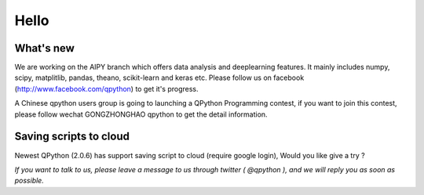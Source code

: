 Hello
========


What's new
-----------------------------------------------

We are working on the AIPY branch which offers data analysis and deeplearning features. It mainly includes numpy, scipy, matplitlib, pandas, theano, scikit-learn and keras etc. Please follow us on facebook (http://www.facebook.com/qpython) to get it's progress.

A Chinese qpython users group is going to launching a QPython Programming contest, if you want to join this contest, please follow wechat GONGZHONGHAO qpython to get the detail information.


Saving scripts to cloud
-----------------------
Newest QPython (2.0.6) has support saving script to cloud (require google login), Would you like give a try ?


*If you want to talk to us, please leave a message to us through twitter ( @qpython ), and we will reply you as soon as possible.*
